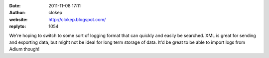 :date: 2011-11-08 17:11
:author: clokep
:website: http://clokep.blogspot.com/
:replyto: 1054

We're hoping to switch to some sort of logging format that can quickly and easily be searched. XML is great for sending and exporting data, but might not be ideal for long term storage of data. It'd be great to be able to import logs from Adium though!
